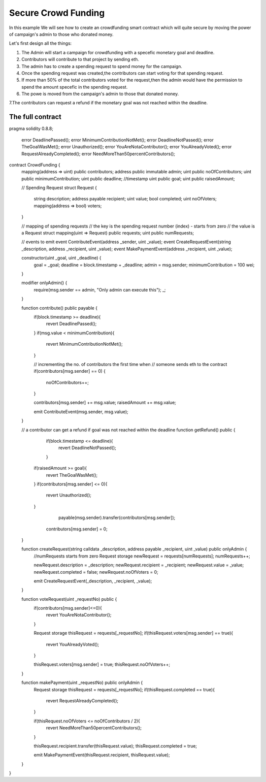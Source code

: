 ********************
Secure Crowd Funding
********************

In this example We will see how to create an crowdfunding smart contract which will quite secure by moving the power of campaign's admin to those who donated money.

Let's first design all the things:

1. The Admin will start a campaign for crowdfunding with a specefic monetary goal and deadline.

2. Contributors will contribute to that project by sending eth.

3. The admin has to create a spending request to spend money for the campaign.

4. Once the spending request was created,the contributors can start voting for that spending request.

5. If more than 50% of the total contributors voted for the request,then the admin would have the permission to spend the amount specefic in the spending request.

6. The powe is moved from the campaign's admin to those that donated money.

7.The contributors can request a refund if the monetary goal was not reached within the deadline. 

The full contract
-----------------

.. code-block:: solidity
    :force:

    // SPDX-License-Identifier: GPL-3.0

pragma solidity 0.8.8;
 
 error DeadlinePassed();
 error MinimumContributionNotMet();
 error DeadlineNotPassed();
 error TheGoalWasMet();
 error Unauthorized();
 error YouAreNotaContributor();
 error YouAlreadyVoted();
 error RequestAlreadyCompleted();
 error NeedMoreThan50percentContributors();
contract CrowdFunding {
    mapping(address => uint) public contributors;
    address public immutable admin;
    uint public noOfContributors;
    uint public minimumContribution;
    uint public deadline; //timestamp
    uint public goal;
    uint public raisedAmount;
  
    // Spending Request
    struct Request {
        string description;
        address payable recipient;
        uint value;
        bool completed;
        uint noOfVoters;
        mapping(address => bool) voters;
    }
    
    // mapping of spending requests
    // the key is the spending request number (index) - starts from zero
    // the value is a Request struct
    mapping(uint => Request) public requests;
    uint public numRequests;
    
    // events to emit
    event ContributeEvent(address _sender, uint _value);
    event CreateRequestEvent(string _description, address _recipient, uint _value);
    event MakePaymentEvent(address _recipient, uint _value);
    
    
    constructor(uint _goal, uint _deadline) {
        goal = _goal;
        deadline = block.timestamp + _deadline;
        admin = msg.sender;
        minimumContribution = 100 wei;
    }
    
   
    modifier onlyAdmin() {
        require(msg.sender == admin, "Only admin can execute this");
        _;
    }
    
    
    function contribute() public payable {
        if(block.timestamp >= deadline){
            revert DeadlinePassed();
        }
        if(msg.value < minimumContribution){
            revert MinimumContributionNotMet();
        }
     
        
        // incrementing the no. of contributors the first time when 
        // someone sends eth to the contract
        if(contributors[msg.sender] == 0) {
            noOfContributors++;
        }
        
        contributors[msg.sender] += msg.value;
        raisedAmount += msg.value;
        
        emit ContributeEvent(msg.sender, msg.value);
    }
    

 
    // a contributor can get a refund if goal was not reached within the deadline
    function getRefund() public {
        if(block.timestamp <= deadline){
            revert DeadlineNotPassed();
        }
       if(raisedAmount >= goal){
           revert TheGoalWasMet();
       }
       if(contributors[msg.sender] <= 0){
           revert Unauthorized();
       }
     
        
         payable(msg.sender).transfer(contributors[msg.sender]);
        
        contributors[msg.sender] = 0;
 
    }
    
    
    function createRequest(string calldata _description, address payable _recipient, uint _value) public onlyAdmin {
        //numRequests starts from zero
        Request storage newRequest = requests[numRequests];
        numRequests++;
        
        newRequest.description = _description;
        newRequest.recipient = _recipient;
        newRequest.value = _value;
        newRequest.completed = false;
        newRequest.noOfVoters = 0;
        
        emit CreateRequestEvent(_description, _recipient, _value);
    }
    
    
    function voteRequest(uint _requestNo) public {
        if(contributors[msg.sender]<=0){
            revert YouAreNotaContributor();
        }
     
        
        Request storage thisRequest = requests[_requestNo];
        if(thisRequest.voters[msg.sender] == true){
            revert YouAlreadyVoted();
        }
        
        
        thisRequest.voters[msg.sender] = true;
        thisRequest.noOfVoters++;
    }
    
    
    function makePayment(uint _requestNo) public onlyAdmin {
        Request storage thisRequest = requests[_requestNo];
        if(thisRequest.completed == true){
            revert RequestAlreadyCompleted();
        }
        
        if(thisRequest.noOfVoters <= noOfContributors / 2){
            revert NeedMoreThan50percentContributors();
        }
        
        
        thisRequest.recipient.transfer(thisRequest.value);
        thisRequest.completed = true;
        
        emit MakePaymentEvent(thisRequest.recipient, thisRequest.value);
    }
    
}